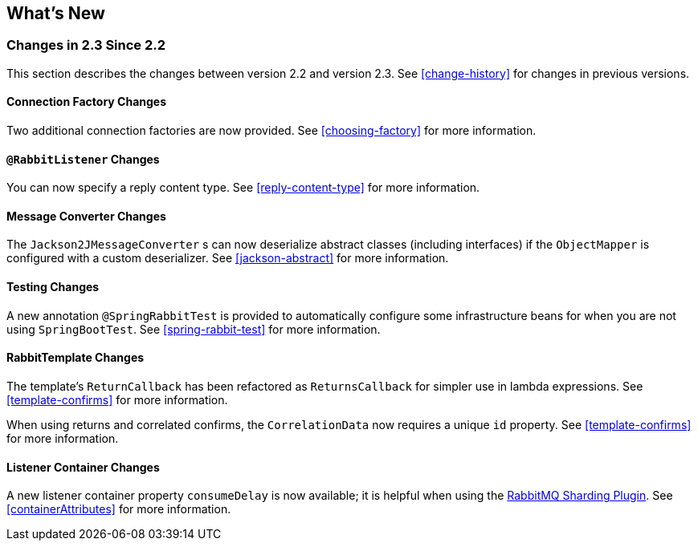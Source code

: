 [[whats-new]]
== What's New

=== Changes in 2.3 Since 2.2

This section describes the changes between version 2.2 and version 2.3.
See <<change-history>> for changes in previous versions.

==== Connection Factory Changes

Two additional connection factories are now provided.
See <<choosing-factory>> for more information.

==== `@RabbitListener` Changes

You can now specify a reply content type.
See <<reply-content-type>> for more information.

==== Message Converter Changes

The `Jackson2JMessageConverter` s can now deserialize abstract classes (including interfaces) if the `ObjectMapper` is configured with a custom deserializer.
See <<jackson-abstract>> for more information.

==== Testing Changes

A new annotation `@SpringRabbitTest` is provided to automatically configure some infrastructure beans for when you are not using `SpringBootTest`.
See <<spring-rabbit-test>> for more information.

==== RabbitTemplate Changes

The template's `ReturnCallback` has been refactored as `ReturnsCallback` for simpler use in lambda expressions.
See <<template-confirms>> for more information.

When using returns and correlated confirms, the `CorrelationData` now requires a unique `id` property.
See <<template-confirms>> for more information.

==== Listener Container Changes

A new listener container property `consumeDelay` is now available; it is helpful when using the https://github.com/rabbitmq/rabbitmq-sharding[RabbitMQ Sharding Plugin].
See <<containerAttributes>> for more information.
